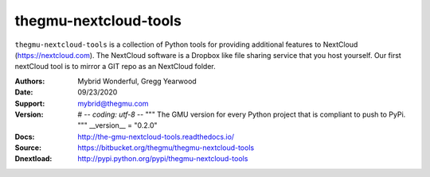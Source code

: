 thegmu-nextcloud-tools
======================


.. image:: https://www.thegmu.com/jaz/static/img/birdie_logo_64x96.png


``thegmu-nextcloud-tools`` is a collection of Python tools for providing additional features to NextCloud (https://nextcloud.com). The NextCloud software is a Dropbox like file sharing service that you host yourself. Our first nextCloud tool is to mirror a GIT repo as an NextCloud folder.


:Authors: Mybrid Wonderful, Gregg Yearwood
:Date: 09/23/2020
:Support: mybrid@thegmu.com
:Version: # -*- coding: utf-8 -*- """ The GMU version for every Python project that is compliant to push to PyPi. """  __version__ = "0.2.0"
:Docs: http://the-gmu-nextcloud-tools.readthedocs.io/
:Source: https://bitbucket.org/thegmu/thegmu-nextcloud-tools
:Dnextload: http://pypi.python.org/pypi/thegmu-nextcloud-tools
